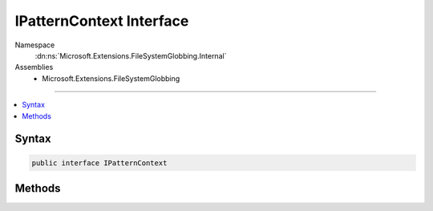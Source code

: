 

IPatternContext Interface
=========================





Namespace
    :dn:ns:`Microsoft.Extensions.FileSystemGlobbing.Internal`
Assemblies
    * Microsoft.Extensions.FileSystemGlobbing

----

.. contents::
   :local:









Syntax
------

.. code-block:: csharp

    public interface IPatternContext








.. dn:interface:: Microsoft.Extensions.FileSystemGlobbing.Internal.IPatternContext
    :hidden:

.. dn:interface:: Microsoft.Extensions.FileSystemGlobbing.Internal.IPatternContext

Methods
-------

.. dn:interface:: Microsoft.Extensions.FileSystemGlobbing.Internal.IPatternContext
    :noindex:
    :hidden:

    
    .. dn:method:: Microsoft.Extensions.FileSystemGlobbing.Internal.IPatternContext.Declare(System.Action<Microsoft.Extensions.FileSystemGlobbing.Internal.IPathSegment, System.Boolean>)
    
        
    
        
        :type onDeclare: System.Action<System.Action`2>{Microsoft.Extensions.FileSystemGlobbing.Internal.IPathSegment<Microsoft.Extensions.FileSystemGlobbing.Internal.IPathSegment>, System.Boolean<System.Boolean>}
    
        
        .. code-block:: csharp
    
            void Declare(Action<IPathSegment, bool> onDeclare)
    
    .. dn:method:: Microsoft.Extensions.FileSystemGlobbing.Internal.IPatternContext.PopDirectory()
    
        
    
        
        .. code-block:: csharp
    
            void PopDirectory()
    
    .. dn:method:: Microsoft.Extensions.FileSystemGlobbing.Internal.IPatternContext.PushDirectory(Microsoft.Extensions.FileSystemGlobbing.Abstractions.DirectoryInfoBase)
    
        
    
        
        :type directory: Microsoft.Extensions.FileSystemGlobbing.Abstractions.DirectoryInfoBase
    
        
        .. code-block:: csharp
    
            void PushDirectory(DirectoryInfoBase directory)
    
    .. dn:method:: Microsoft.Extensions.FileSystemGlobbing.Internal.IPatternContext.Test(Microsoft.Extensions.FileSystemGlobbing.Abstractions.DirectoryInfoBase)
    
        
    
        
        :type directory: Microsoft.Extensions.FileSystemGlobbing.Abstractions.DirectoryInfoBase
        :rtype: System.Boolean
    
        
        .. code-block:: csharp
    
            bool Test(DirectoryInfoBase directory)
    
    .. dn:method:: Microsoft.Extensions.FileSystemGlobbing.Internal.IPatternContext.Test(Microsoft.Extensions.FileSystemGlobbing.Abstractions.FileInfoBase)
    
        
    
        
        :type file: Microsoft.Extensions.FileSystemGlobbing.Abstractions.FileInfoBase
        :rtype: Microsoft.Extensions.FileSystemGlobbing.Internal.PatternTestResult
    
        
        .. code-block:: csharp
    
            PatternTestResult Test(FileInfoBase file)
    

